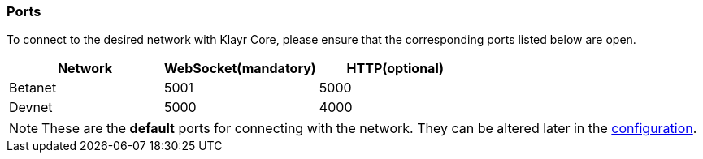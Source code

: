 === Ports

To connect to the desired network with Klayr Core, please ensure that the corresponding ports listed below are open.

[options="header",]
|===
|Network |WebSocket(mandatory) |HTTP(optional)
|Betanet |5001 |5000
|Devnet |5000 |4000
|===

[NOTE]
====
These are the **default** ports for connecting with the network.
They can be altered later in the xref:management/configuration.adoc[configuration].
====
